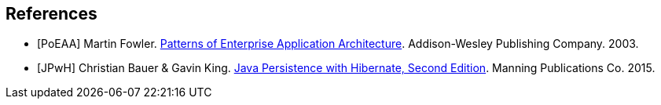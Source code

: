 == References

[bibliography]
- [[[PoEAA]]] Martin Fowler. https://www.martinfowler.com/books/eaa.html[Patterns of Enterprise Application Architecture].
  Addison-Wesley Publishing Company. 2003.
- [[[JPwH]]] Christian Bauer & Gavin King. https://www.manning.com/books/java-persistence-with-hibernate-second-edition[Java Persistence with Hibernate, Second Edition]. Manning Publications Co. 2015.
